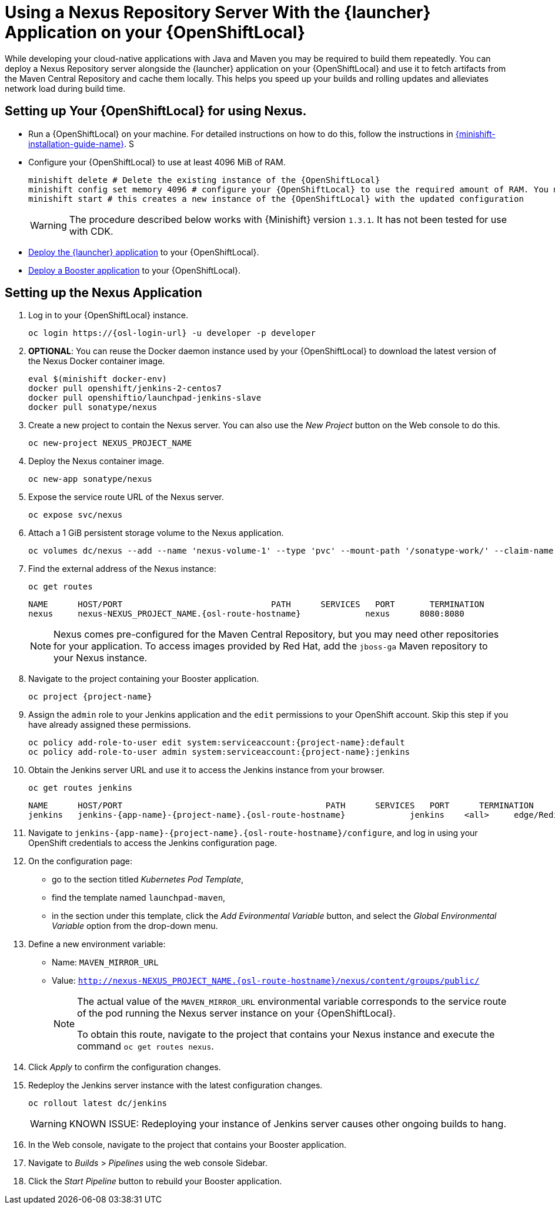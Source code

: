 // name variable defined locally, because it is only used in this topic
:nexus-project-name: NEXUS_PROJECT_NAME

= Using a Nexus Repository Server With the {launcher} Application on your {OpenShiftLocal}

While developing your cloud-native applications with Java and Maven you may be required to build them repeatedly.
You can deploy a Nexus Repository server alongside the {launcher} application on your {OpenShiftLocal} and use it to fetch artifacts from the Maven Central Repository and cache them locally.
This helps you speed up your builds and rolling updates and alleviates network load during build time.

== Setting up Your {OpenShiftLocal} for using Nexus.

* Run a {OpenShiftLocal} on your machine. For detailed instructions on how to do this, follow the instructions in link:{link-launcher-openshift-local-install-guide}[{minishift-installation-guide-name}].
S
* Configure your {OpenShiftLocal} to use at least 4096 MiB of RAM.
+
[source,bash,subs="attributes+"]
--
minishift delete # Delete the existing instance of the {OpenShiftLocal}
minishift config set memory 4096 # configure your {OpenShiftLocal} to use the required amount of RAM. You must create a new instance of the {OpenShiftLocal} for these changes to take effect.
minishift start # this creates a new instance of the {OpenShiftLocal} with the updated configuration
--
+
[WARNING]
--
The procedure described below works with {Minishift} version `1.3.1`.
It has not been tested for use with CDK.
--

* link:{link-launcher-openshift-local-install-guide}#create-launcher-app[Deploy the {launcher} application] to your {OpenShiftLocal}.

* link:{link-getting-started-guide}#_continuous_delivery_using_single_node_openshift_cluster[Deploy a Booster application] to your {OpenShiftLocal}.

== Setting up the Nexus Application

. Log in to your {OpenShiftLocal} instance.
+
[source,bash,subs="attributes+"]
--
oc login https://{osl-login-url} -u developer -p developer
--
+
. *OPTIONAL*: You can reuse the Docker daemon instance used by your {OpenShiftLocal} to download the latest version of the Nexus Docker container image.
+
[source,bash,subs="attributes+"]
--
eval $(minishift docker-env)
docker pull openshift/jenkins-2-centos7
docker pull openshiftio/launchpad-jenkins-slave
docker pull sonatype/nexus
--
+
.  Create a new project to contain the Nexus server. You can also use the _New Project_ button on the Web console to do this.
+
[source,bash,subs="attributes+"]
--
oc new-project {nexus-project-name}
--
+
. Deploy the Nexus container image.
+
[source,bash,subs="attributes+"]
--
oc new-app sonatype/nexus
--
+
. Expose the service route URL of the Nexus server.
+
[source,bash,subs="attributes+"]
--
oc expose svc/nexus
--
+
. Attach a 1 GiB persistent storage volume to the Nexus application.
+
[source,bash,subs="attributes+"]
--
oc volumes dc/nexus --add --name 'nexus-volume-1' --type 'pvc' --mount-path '/sonatype-work/' --claim-name 'nexus-pv' --claim-size '1Gi' --overwrite
--
+
. Find the external address of the Nexus instance:
+
[source,bash,subs="attributes+"]
--
oc get routes
--
+
[source,bash,subs="attributes+"]
----
NAME      HOST/PORT                              PATH      SERVICES   PORT       TERMINATION
nexus     nexus-{nexus-project-name}.{osl-route-hostname}             nexus      8080:8080
----
+
[NOTE]
--
Nexus comes pre-configured for the Maven Central Repository, but you may need other repositories for your application. To access images provided by Red Hat, add the `jboss-ga` Maven repository to your Nexus instance.
--
+
.  Navigate to the project containing your Booster application.
+
[source,bash,subs="attributes+"]
--
oc project {project-name}
--
+
. Assign the `admin` role to your Jenkins application and the `edit` permissions to your OpenShift account.
Skip this step if you have already assigned these permissions.
+
[source,bash,subs="attributes+"]
--
oc policy add-role-to-user edit system:serviceaccount:{project-name}:default
oc policy add-role-to-user admin system:serviceaccount:{project-name}:jenkins
--
+
. Obtain the Jenkins server URL and use it to access the Jenkins instance from your browser.
+
[source,bash,subs="attributes+"]
--
oc get routes jenkins
--
+
[source,bash,subs="attributes+"]
--
NAME      HOST/PORT                                         PATH      SERVICES   PORT      TERMINATION
jenkins   jenkins-{app-name}-{project-name}.{osl-route-hostname}             jenkins    <all>     edge/Redirect
--
+
. Navigate to `jenkins-{app-name}-{project-name}.{osl-route-hostname}/configure`, and log in using your OpenShift credentials to access the Jenkins configuration page.
+
. On the configuration page:
* go to the section titled _Kubernetes Pod Template_,
* find the template named `launchpad-maven`,
* in the section under this template, click the _Add Evironmental Variable_ button, and select the _Global Environmental Variable_ option from the drop-down menu.
+
. Define a new environment variable:
* Name: `MAVEN_MIRROR_URL`
* Value: `http://nexus-{nexus-project-name}.{osl-route-hostname}/nexus/content/groups/public/`
+
[NOTE]
--
The actual value of the `MAVEN_MIRROR_URL` environmental variable corresponds to the service route of the pod running the Nexus server instance on your {OpenShiftLocal}.

To obtain this route, navigate to the project that contains your Nexus instance and execute the command `oc get routes nexus`.
--
+
. Click _Apply_ to confirm the configuration changes.
+
. Redeploy the Jenkins server instance with the latest configuration changes.
+
[source,bash,subs="attributes+"]
--
oc rollout latest dc/jenkins
--
+
[WARNING]
--
KNOWN ISSUE: Redeploying your instance of Jenkins server causes other ongoing builds to hang.
--
+
. In the Web console, navigate to the project that contains your Booster application.
. Navigate to _Builds_ > _Pipelines_ using the web console Sidebar.
. Click the _Start Pipeline_ button to rebuild your Booster application.
